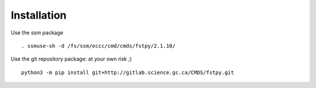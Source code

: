 Installation
============

Use the ssm package

::

   . ssmuse-sh -d /fs/ssm/eccc/cmd/cmds/fstpy/2.1.10/

Use the git repository package: at your own risk ;)

::

   python3 -m pip install git+http://gitlab.science.gc.ca/CMDS/fstpy.git
